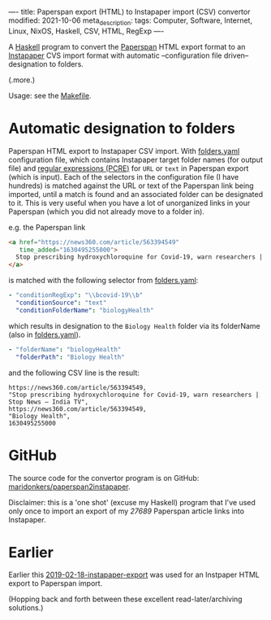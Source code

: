 ----
title: Paperspan export (HTML) to Instapaper import (CSV) convertor
modified: 2021-10-06
meta_description: 
tags: Computer, Software, Internet, Linux, NixOS, Haskell, CSV, HTML, RegExp
----

A [[https://haskell.org][Haskell]] program to convert the [[https://www.paperspan.com][Paperspan]] HTML export format to an
[[https://instapaper.com][Instapaper]] CVS import format with automatic --configuration file
driven-- designation to folders.

(.more.)

Usage: see the [[https://github.com/maridonkers/paperspan2instapaper/blob/master/Makefile][Makefile]].

* Automatic designation to folders

Paperspan HTML export to Instapaper CSV import. With [[https://github.com/maridonkers/paperspan2instapaper/blob/master/folders-example.yaml][folders.yaml]]
configuration file, which contains Instapaper target folder names (for
output file) and [[https://github.com/niklongstone/regular-expression-cheat-sheet][regular expressions (PCRE)]] for =URL= or =text= in
Paperspan export (which is input). Each of the selectors in the
configuration file (I have hundreds) is matched against the URL or
text of the Paperspan link being imported, until a match is found and
an associated folder can be designated to it. This is very useful when
you have a lot of unorganized links in your Paperspan (which you did
not already move to a folder in).

e.g. the Paperspan link

#+BEGIN_SRC html
      <a href="https://news360.com/article/563394549"
         time_added="1630495255000">
        Stop prescribing hydroxychloroquine for Covid-19, warn researchers | Stop News – India TV
      </a>
#+END_SRC

is matched with the following selector from [[https://github.com/maridonkers/paperspan2instapaper/blob/master/folders-example.yaml][folders.yaml]]:

#+BEGIN_SRC yaml
  - "conditionRegExp": "\\bcovid-19\\b"
    "conditionSource": "text"
    "conditionFolderName": "biologyHealth"
#+END_SRC

which results in designation to the =Biology Health= folder via its
folderName (also in [[https://github.com/maridonkers/paperspan2instapaper/blob/master/folders-example.yaml][folders.yaml]]).

#+BEGIN_SRC yaml
  - "folderName": "biologyHealth"
    "folderPath": "Biology Health"
#+END_SRC

and the following CSV line is the result:

#+BEGIN_SRC csv
  https://news360.com/article/563394549,
  "Stop prescribing hydroxychloroquine for Covid-19, warn researchers | Stop News – India TV",
  https://news360.com/article/563394549,
  "Biology Health",
  1630495255000
#+END_SRC

* GitHub

  The source code for the convertor program is on GitHub:
  [[https://github.com/maridonkers/paperspan2instapaper][maridonkers/paperspan2instapaper]].

Disclaimer: this is a 'one shot' (excuse my Haskell) program that I've
used only once to import an export of my /27689/ Paperspan article
links into Instapaper.

* Earlier
  Earlier this [[https://photonsphere.org/posts/2019-02-18-instapaper-export.html][2019-02-18-instapaper-export]] was used for an Instpaper
  HTML export to Paperspan import.

  (Hopping back and forth between these excellent read-later/archiving
  solutions.)
